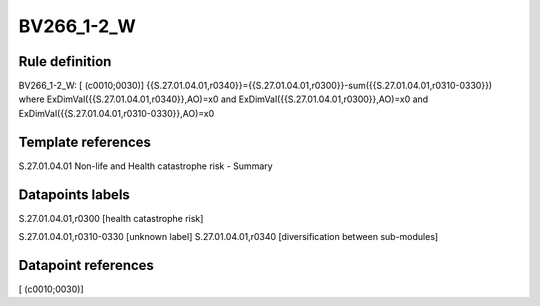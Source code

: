 ===========
BV266_1-2_W
===========

Rule definition
---------------

BV266_1-2_W: [ (c0010;0030)] {{S.27.01.04.01,r0340}}={{S.27.01.04.01,r0300}}-sum({{S.27.01.04.01,r0310-0330}}) where ExDimVal({{S.27.01.04.01,r0340}},AO)=x0 and ExDimVal({{S.27.01.04.01,r0300}},AO)=x0 and ExDimVal({{S.27.01.04.01,r0310-0330}},AO)=x0


Template references
-------------------

S.27.01.04.01 Non-life and Health catastrophe risk - Summary


Datapoints labels
-----------------

S.27.01.04.01,r0300 [health catastrophe risk]

S.27.01.04.01,r0310-0330 [unknown label]
S.27.01.04.01,r0340 [diversification between sub-modules]



Datapoint references
--------------------

[ (c0010;0030)]